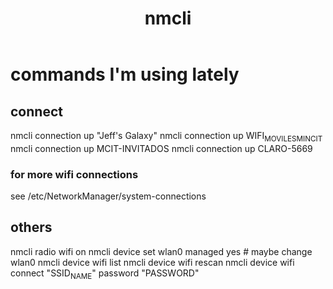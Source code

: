 :PROPERTIES:
:ID:       536dfe54-2086-43e3-b87f-3f7cfd4283fd
:END:
#+title: nmcli
* commands I'm using lately
** connect
   nmcli connection up "Jeff's Galaxy"
   nmcli connection up WIFI_MOVILES_MINCIT
   nmcli connection up MCIT-INVITADOS
   nmcli connection up CLARO-5669
*** for more wifi connections
    see /etc/NetworkManager/system-connections
** others
nmcli radio wifi on
nmcli device set wlan0 managed yes # maybe change wlan0
nmcli device wifi list
nmcli device wifi rescan
nmcli device wifi connect "SSID_NAME" password "PASSWORD"
